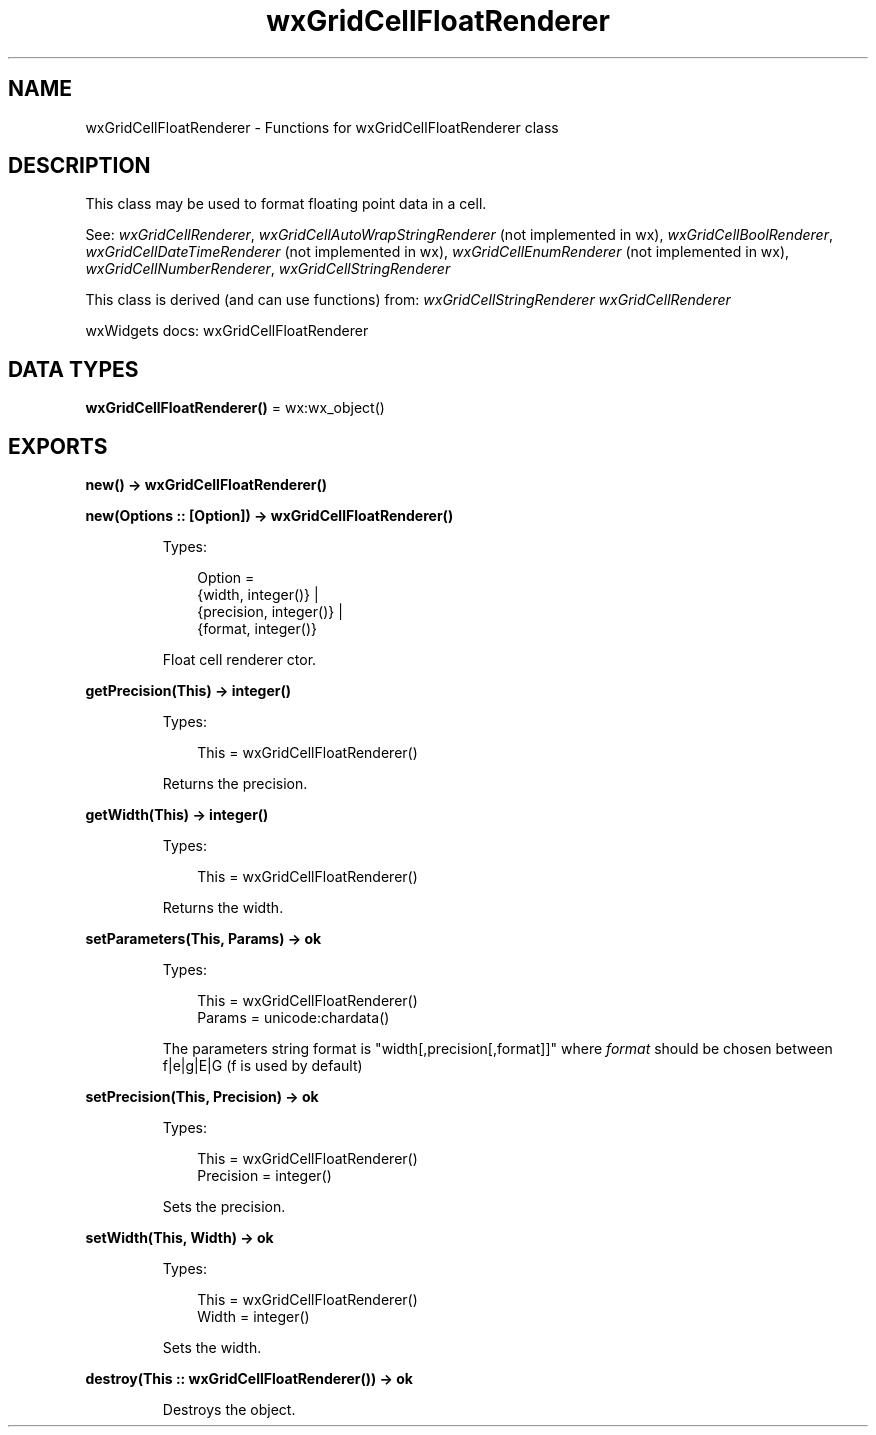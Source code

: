 .TH wxGridCellFloatRenderer 3 "wx 2.2.2" "wxWidgets team." "Erlang Module Definition"
.SH NAME
wxGridCellFloatRenderer \- Functions for wxGridCellFloatRenderer class
.SH DESCRIPTION
.LP
This class may be used to format floating point data in a cell\&.
.LP
See: \fIwxGridCellRenderer\fR\&, \fIwxGridCellAutoWrapStringRenderer\fR\& (not implemented in wx), \fIwxGridCellBoolRenderer\fR\&, \fIwxGridCellDateTimeRenderer\fR\& (not implemented in wx), \fIwxGridCellEnumRenderer\fR\& (not implemented in wx), \fIwxGridCellNumberRenderer\fR\&, \fIwxGridCellStringRenderer\fR\& 
.LP
This class is derived (and can use functions) from: \fIwxGridCellStringRenderer\fR\& \fIwxGridCellRenderer\fR\&
.LP
wxWidgets docs: wxGridCellFloatRenderer
.SH DATA TYPES
.nf

\fBwxGridCellFloatRenderer()\fR\& = wx:wx_object()
.br
.fi
.SH EXPORTS
.LP
.nf

.B
new() -> wxGridCellFloatRenderer()
.br
.fi
.br
.LP
.nf

.B
new(Options :: [Option]) -> wxGridCellFloatRenderer()
.br
.fi
.br
.RS
.LP
Types:

.RS 3
Option = 
.br
    {width, integer()} |
.br
    {precision, integer()} |
.br
    {format, integer()}
.br
.RE
.RE
.RS
.LP
Float cell renderer ctor\&.
.RE
.LP
.nf

.B
getPrecision(This) -> integer()
.br
.fi
.br
.RS
.LP
Types:

.RS 3
This = wxGridCellFloatRenderer()
.br
.RE
.RE
.RS
.LP
Returns the precision\&.
.RE
.LP
.nf

.B
getWidth(This) -> integer()
.br
.fi
.br
.RS
.LP
Types:

.RS 3
This = wxGridCellFloatRenderer()
.br
.RE
.RE
.RS
.LP
Returns the width\&.
.RE
.LP
.nf

.B
setParameters(This, Params) -> ok
.br
.fi
.br
.RS
.LP
Types:

.RS 3
This = wxGridCellFloatRenderer()
.br
Params = unicode:chardata()
.br
.RE
.RE
.RS
.LP
The parameters string format is "width[,precision[,format]]" where \fIformat\fR\& should be chosen between f|e|g|E|G (f is used by default)
.RE
.LP
.nf

.B
setPrecision(This, Precision) -> ok
.br
.fi
.br
.RS
.LP
Types:

.RS 3
This = wxGridCellFloatRenderer()
.br
Precision = integer()
.br
.RE
.RE
.RS
.LP
Sets the precision\&.
.RE
.LP
.nf

.B
setWidth(This, Width) -> ok
.br
.fi
.br
.RS
.LP
Types:

.RS 3
This = wxGridCellFloatRenderer()
.br
Width = integer()
.br
.RE
.RE
.RS
.LP
Sets the width\&.
.RE
.LP
.nf

.B
destroy(This :: wxGridCellFloatRenderer()) -> ok
.br
.fi
.br
.RS
.LP
Destroys the object\&.
.RE